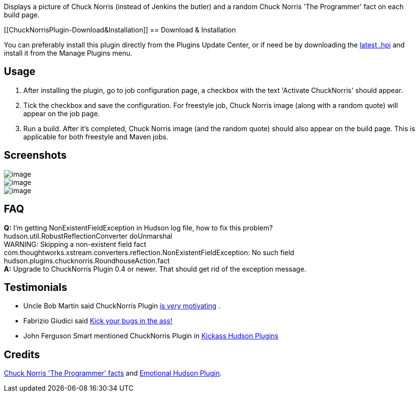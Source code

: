 Displays a picture of Chuck Norris (instead of Jenkins the butler) and a
random Chuck Norris 'The Programmer' fact on each build page.

[[ChuckNorrisPlugin-Download&Installation]]
== Download & Installation

You can preferably install this plugin directly from the Plugins Update
Center, or if need be by downloading the
http://updates.jenkins-ci.org/latest/chucknorris.hpi[latest .hpi] and
install it from the Manage Plugins menu.

[[ChuckNorrisPlugin-Usage]]
== Usage

. After installing the plugin, go to job configuration page, a checkbox
with the text 'Activate ChuckNorris' should appear.
. Tick the checkbox and save the configuration. For freestyle job, Chuck
Norris image (along with a random quote) will appear on the job page.
. Run a build. After it's completed, Chuck Norris image (and the random
quote) should also appear on the build page. This is applicable for both
freestyle and Maven jobs.

[[ChuckNorrisPlugin-Screenshots]]
== Screenshots

[.confluence-embedded-file-wrapper]#image:docs/images/chucknorris_badass.jpg[image]# +
[.confluence-embedded-file-wrapper]#image:docs/images/chucknorris_thumbup.jpg[image]# +
[.confluence-embedded-file-wrapper]#image:docs/images/chucknorris_alert.jpg[image]#

[[ChuckNorrisPlugin-FAQ]]
== FAQ

*Q:* I'm getting NonExistentFieldException in Hudson log file, how to
fix this problem? +
hudson.util.RobustReflectionConverter doUnmarshal +
WARNING: Skipping a non-existent field fact +
com.thoughtworks.xstream.converters.reflection.NonExistentFieldException:
No such field hudson.plugins.chucknorris.RoundhouseAction.fact +
*A:* Upgrade to ChuckNorris Plugin 0.4 or newer. That should get rid of
the exception message.

[[ChuckNorrisPlugin-Testimonials]]
== Testimonials

* Uncle Bob Martin said ChuckNorris Plugin
http://twitter.com/unclebobmartin/statuses/10741488856[is _very_
motivating] .
* Fabrizio Giudici said
http://weblogs.java.net/blog/fabriziogiudici/archive/2009/10/29/kick-your-bugs-ass[Kick
your bugs in the ass!]
* John Ferguson Smart mentioned ChuckNorris Plugin in
http://weblogs.java.net/blog/johnsmart/archive/2009/10/06/kickass-hudson-plugins-part-1-setenv-and-description-setter[Kickass
Hudson Plugins]

[[ChuckNorrisPlugin-Credits]]
== Credits

http://www.codesqueeze.com/the-ultimate-top-25-chuck-norris-the-programmer-jokes[Chuck
Norris 'The Programmer' facts] and
http://wiki.jenkins-ci.org/display/HUDSON/Emotional+Hudson+Plugin[Emotional
Hudson Plugin].
